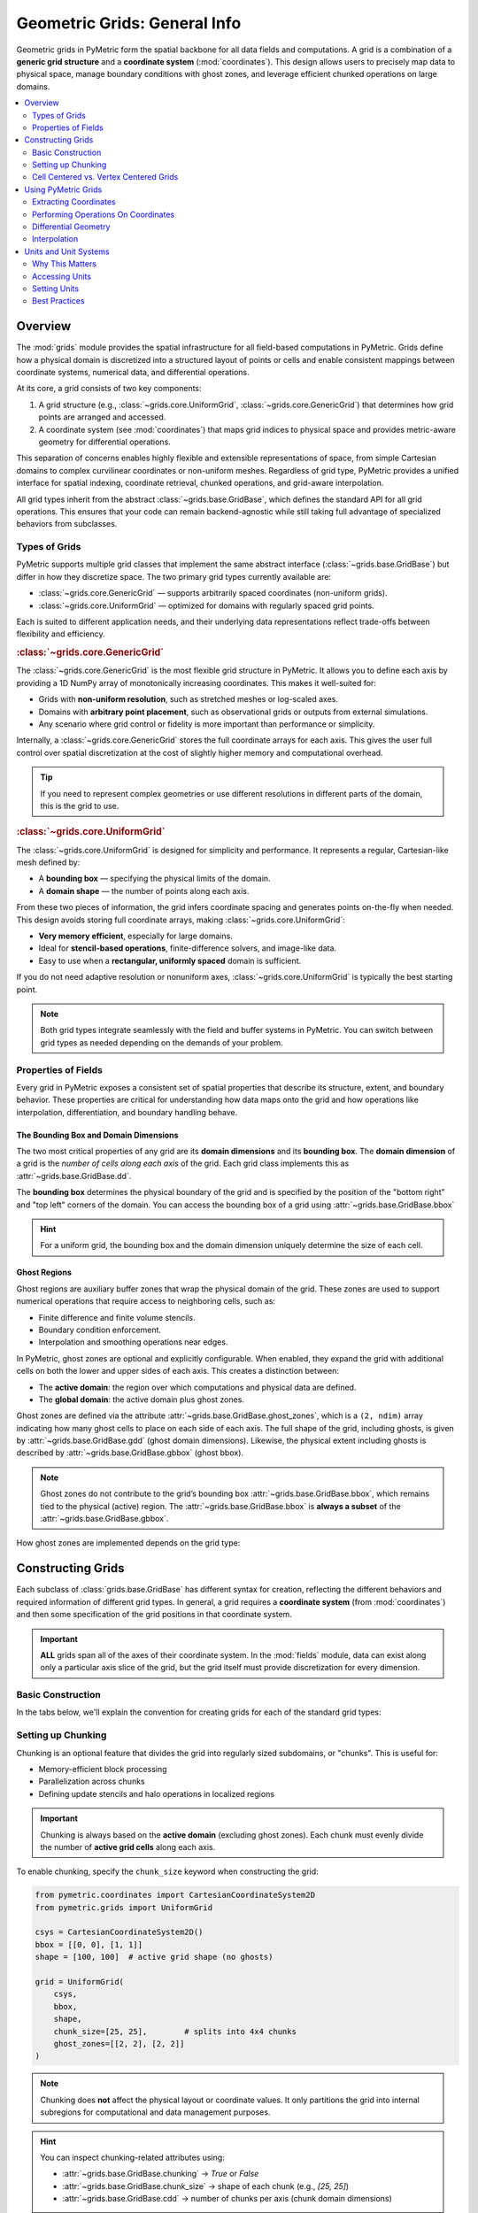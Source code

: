 .. _grids:

================================
Geometric Grids: General Info
================================

Geometric grids in PyMetric form the spatial backbone for all data fields and computations. A grid is a combination
of a **generic grid structure** and a **coordinate system** (:mod:`coordinates`). This design allows users to precisely map data to physical
space, manage boundary conditions with ghost zones, and leverage efficient chunked operations on large domains.

.. contents::
   :local:
   :depth: 2

Overview
--------

The :mod:`grids` module provides the spatial infrastructure for all field-based computations
in PyMetric. Grids define how a physical domain is discretized into a structured layout of
points or cells and enable consistent mappings between coordinate systems,
numerical data, and differential operations.

At its core, a grid consists of two key components:

1. A grid structure (e.g., :class:`~grids.core.UniformGrid`, :class:`~grids.core.GenericGrid`) that
   determines how grid points are arranged and accessed.
2. A coordinate system (see :mod:`coordinates`) that maps grid indices to physical
   space and provides metric-aware geometry for differential operations.

This separation of concerns enables highly flexible and extensible representations of space,
from simple Cartesian domains to complex curvilinear coordinates or non-uniform meshes.
Regardless of grid type, PyMetric provides a unified interface for spatial indexing,
coordinate retrieval, chunked operations, and grid-aware interpolation.

All grid types inherit from the abstract :class:`~grids.base.GridBase`,
which defines the standard API for all grid operations. This ensures that your code can
remain backend-agnostic while still taking full advantage of specialized behaviors from subclasses.

Types of Grids
^^^^^^^^^^^^^^

PyMetric supports multiple grid classes that implement the same abstract
interface (:class:`~grids.base.GridBase`) but differ in how they discretize
space. The two primary grid types currently available are:

- :class:`~grids.core.GenericGrid` — supports arbitrarily spaced coordinates (non-uniform grids).
- :class:`~grids.core.UniformGrid` — optimized for domains with regularly spaced grid points.

Each is suited to different application needs, and their underlying data
representations reflect trade-offs between flexibility and efficiency.

.. rubric:: :class:`~grids.core.GenericGrid`

The :class:`~grids.core.GenericGrid` is the most flexible grid structure
in PyMetric. It allows you to define each axis by providing a 1D
NumPy array of monotonically increasing coordinates. This makes it well-suited for:

- Grids with **non-uniform resolution**, such as stretched meshes or log-scaled axes.
- Domains with **arbitrary point placement**, such as observational grids or outputs from external simulations.
- Any scenario where grid control or fidelity is more important than performance or simplicity.

Internally, a :class:`~grids.core.GenericGrid` stores the full coordinate arrays for each axis.
This gives the user full control over spatial discretization at the cost of
slightly higher memory and computational overhead.

.. tip::

    If you need to represent complex geometries or use
    different resolutions in different parts of the domain, this is the grid to use.

.. rubric:: :class:`~grids.core.UniformGrid`

The :class:`~grids.core.UniformGrid` is designed for simplicity and performance.
It represents a regular, Cartesian-like mesh defined by:

- A **bounding box** — specifying the physical limits of the domain.
- A **domain shape** — the number of points along each axis.

From these two pieces of information, the grid infers coordinate spacing
and generates points on-the-fly when needed. This design avoids storing
full coordinate arrays, making :class:`~grids.core.UniformGrid`:

- **Very memory efficient**, especially for large domains.
- Ideal for **stencil-based operations**, finite-difference solvers, and image-like data.
- Easy to use when a **rectangular, uniformly spaced** domain is sufficient.

If you do not need adaptive resolution or nonuniform axes, :class:`~grids.core.UniformGrid` is typically the best starting point.

.. note::

    Both grid types integrate seamlessly with the field and buffer systems in PyMetric.
    You can switch between grid types as needed depending on the demands of your problem.


Properties of Fields
^^^^^^^^^^^^^^^^^^^^

.. image:: ../../images/reference/grid_structure_diagram.png
   :height: 500px
   :align: center

Every grid in PyMetric exposes a consistent set of spatial properties that
describe its structure, extent, and boundary behavior. These properties are
critical for understanding how data maps onto the grid and how operations
like interpolation, differentiation, and boundary handling behave.

The Bounding Box and Domain Dimensions
``````````````````````````````````````

The two most critical properties of any grid are its **domain dimensions** and its
**bounding box**. The **domain dimension** of a grid is the *number of cells along each axis*
of the grid. Each grid class implements this as :attr:`~grids.base.GridBase.dd`.

The **bounding box** determines the physical boundary of the grid and is specified by
the position of the "bottom right" and "top left" corners of the domain. You can
access the bounding box of a grid using :attr:`~grids.base.GridBase.bbox`

.. hint::

    For a uniform grid, the bounding box and the domain dimension uniquely
    determine the size of each cell.

Ghost Regions
`````````````

Ghost regions are auxiliary buffer zones that wrap the physical domain of the grid.
These zones are used to support numerical operations that require access to neighboring cells, such as:

- Finite difference and finite volume stencils.
- Boundary condition enforcement.
- Interpolation and smoothing operations near edges.

In PyMetric, ghost zones are optional and explicitly configurable.
When enabled, they expand the grid with additional cells on both the
lower and upper sides of each axis. This creates a distinction between:

- The **active domain**: the region over which computations and physical data are defined.
- The **global domain**: the active domain plus ghost zones.

Ghost zones are defined via the attribute :attr:`~grids.base.GridBase.ghost_zones`,
which is a ``(2, ndim)`` array indicating how many ghost cells to place on each side of each axis.
The full shape of the grid, including ghosts, is given by :attr:`~grids.base.GridBase.gdd` (ghost domain dimensions).
Likewise, the physical extent including ghosts is described by :attr:`~grids.base.GridBase.gbbox` (ghost bbox).

.. note::

    Ghost zones do not contribute to the grid’s bounding box :attr:`~grids.base.GridBase.bbox`, which remains tied to the physical (active) region.
    The :attr:`~grids.base.GridBase.bbox` is **always a subset** of the :attr:`~grids.base.GridBase.gbbox`.


How ghost zones are implemented depends on the grid type:

.. tab-set::

    .. tab-item:: UniformGrid

        For :class:`~grids.core.UniformGrid`, ghost zones are **injected around** the physical domain.
        These ghost cells are positioned consistently with the internal spacing of the grid, extending
        outward beyond the bounding box. This is ideal for regular Cartesian grids used in PDE solvers
        or image processing.

        - The spacing and coordinate system are used to assign coordinates to ghost points.
        - Ghost cells lie *outside* the physical domain in real space.
        - The global domain expands in all directions accordingly.

        Example:

        .. code-block:: python

            grid = UniformGrid(csys, bbox, shape, ghost_zones=[[2, 2], [2, 2]])
            print(grid.gdd)   # Includes ghost cells
            print(grid.dd)    # Physical domain only
            print(grid.gbbox) # Physical bounding box plus ghost extension

    .. tab-item:: GenericGrid

        For :class:`~grids.core.GenericGrid`, ghost zones are **cut from the user-provided coordinate arrays**.
        In this model, you must supply coordinate arrays that are longer than the intended active domain
        to accommodate the ghost cells explicitly. This is done because a generic grid has no way of "intuiting"
        where to place the ghost cells without explicit instruction.

        - The coordinate arrays must contain values for both physical and ghost regions.
        - No extrapolation or spacing assumptions are made — control remains fully with the user.
        - The outer slices of the array are treated as ghost zones, and the core forms the physical domain.

        Example:

        .. code-block:: python

            # Suppose x has 10 points: 2 ghost on each end, 6 active
            x = np.linspace(-0.2, 1.2, 10)
            grid = GenericGrid(csys, [x], ghost_zones=[[2], [2]])
            print(grid.dd)    # 6
            print(grid.gdd)   # 10

Constructing Grids
------------------

Each subclass of :class:`grids.base.GridBase` has different syntax for creation, reflecting
the different behaviors and required information of different grid types. In general, a grid
requires a **coordinate system** (from :mod:`coordinates`) and then some specification of the grid
positions in that coordinate system.

.. important::

    **ALL** grids span all of the axes of their coordinate system. In the :mod:`fields` module,
    data can exist along only a particular axis slice of the grid, but the grid itself must provide
    discretization for every dimension.

Basic Construction
^^^^^^^^^^^^^^^^^^

In the tabs below, we'll explain the convention for creating grids for each of the standard
grid types:

.. tab-set::

    .. tab-item:: UniformGrid

        A :class:`~grids.core.UniformGrid` is defined by:

        - A coordinate system instance (e.g., Cartesian, Cylindrical)
        - A bounding box (lower and upper physical edges)
        - The number of grid **points** (cells) along each axis

        The coordinates are computed **on-the-fly**, and the grid requires only the bounding box and resolution.

        .. code-block:: python

            from pymetric.coordinates import CartesianCoordinateSystem2D
            from pymetric.grids import UniformGrid

            csys = CartesianCoordinateSystem2D()
            bbox = [[0.0, 0.0], [1.0, 1.0]]  # [lower_bounds, upper_bounds]
            shape = [100, 100]              # number of cells per axis

            grid = UniformGrid(
                csys,
                bbox,
                shape,
                ghost_zones=[[2, 2], [2, 2]]  # 2 ghost zones on each side
            )

        .. note::

            Ghost zones are **added outside** the physical bounding box for a :class:`UniformGrid`.
            That is, the physical domain remains exactly as specified in `bbox`, and ghost zones expand
            the buffer beyond the domain.

    .. tab-item:: GenericGrid

        A :class:`~grids.core.GenericGrid` is defined by:

        - A coordinate system
        - Explicit coordinate **arrays** (1D arrays per axis)

        These arrays represent either the **cell centers** or **grid vertices**, depending on the `center` argument.
        If `center='vertex'`, no bounding box is needed. If `center='cell'`, the `bbox` must be provided to define the edges.

        .. code-block:: python

            from pymetric.coordinates import CartesianCoordinateSystem2D
            from pymetric.grids import GenericGrid
            import numpy as np

            csys = CartesianCoordinateSystem2D()
            x = np.linspace(0.0, 1.0, 100)
            y = np.linspace(0.0, 2.0, 200)

            grid = GenericGrid(
                csys,
                [x, y],
                center='cell',
                bbox=[[0.0, 0.0], [1.0, 2.0]],
                ghost_zones=[[2, 2], [2, 2]]
            )

        .. note::

            For :class:`~grids.core.GenericGrid`, ghost zones are **cut from within** the provided coordinate arrays.
            The bounding box of the physical domain is **shrunk inward**, and the coordinate values at the edges
            are interpreted as the full ghost-inclusive domain.

        .. hint::

            If your coordinates represent **vertex points**, set ``center='vertex'`` and omit the bounding box.
            The grid will automatically derive the physical domain by slicing off ghost zones at the edges.

Setting up Chunking
^^^^^^^^^^^^^^^^^^^^

Chunking is an optional feature that divides the grid into regularly sized subdomains, or "chunks".
This is useful for:

- Memory-efficient block processing
- Parallelization across chunks
- Defining update stencils and halo operations in localized regions

.. important::

    Chunking is always based on the **active domain** (excluding ghost zones). Each chunk
    must evenly divide the number of **active grid cells** along each axis.

To enable chunking, specify the ``chunk_size`` keyword when constructing the grid:

.. code-block:: python

    from pymetric.coordinates import CartesianCoordinateSystem2D
    from pymetric.grids import UniformGrid

    csys = CartesianCoordinateSystem2D()
    bbox = [[0, 0], [1, 1]]
    shape = [100, 100]  # active grid shape (no ghosts)

    grid = UniformGrid(
        csys,
        bbox,
        shape,
        chunk_size=[25, 25],        # splits into 4x4 chunks
        ghost_zones=[[2, 2], [2, 2]]
    )

.. note::

    Chunking does **not** affect the physical layout or coordinate values. It only partitions
    the grid into internal subregions for computational and data management purposes.

.. hint::

    You can inspect chunking-related attributes using:

    - :attr:`~grids.base.GridBase.chunking` → `True` or `False`
    - :attr:`~grids.base.GridBase.chunk_size` → shape of each chunk (e.g., `[25, 25]`)
    - :attr:`~grids.base.GridBase.cdd` → number of chunks per axis (chunk domain dimensions)

Cell Centered vs. Vertex Centered Grids
^^^^^^^^^^^^^^^^^^^^^^^^^^^^^^^^^^^^^^^^

All grids in PyMetric may be constructed in one of two centering modes:

- **Cell-Centered** (`center='cell'`):

  - Coordinates represent the center of each computational cell.
  - The number of coordinates equals the number of *cells*.
  - Requires a bounding box (`bbox`) to define the outer physical edges.
  - Common in finite-volume or control-volume methods.

- **Vertex-Centered** (`center='vertex'`):

  - Coordinates represent the edges or vertices between cells.
  - The number of coordinates is one more than the number of cells.
  - No bounding box is required; it is inferred from the vertex values.
  - Useful for spectral, finite-difference, or interpolation-heavy use cases.

You select the centering mode at construction using the ``center=`` keyword (default is `'vertex'`):

.. code-block:: python

    grid = GenericGrid(
        csys,
        [x, y],
        center='vertex',   # or 'cell'
        ghost_zones=[[2, 2], [2, 2]],
    )

.. hint::

    The attribute :meth:`~grids.base.GridBase.centering` reflects whether the grid is cell- or vertex-centered.

.. note::

    - The grid shape reported by :meth:`~grids.base.GridBase.dd` refers to the number of **active cells**, regardless of centering.
    - In vertex-centered grids, the coordinate arrays will have length ``dd + 1``.
    - In cell-centered grids, the coordinate arrays will match :meth:`~grids.base.GridBase.dd`.

Understanding the centering convention is critical for aligning data, especially when computing
differential operators or interpolating between grid-based quantities.

Using PyMetric Grids
--------------------

In the previous section, the classes of :mod:`grids` were introduced and
the details of creating them were covered. In this section, we'll look at some
of the capabilities of PyMetric grids.

In general, the most important function of PyMetric grids is to provide a backend
for the higher level classes of :mod:`fields`; however, these grids are often of
use on their own.

Extracting Coordinates
^^^^^^^^^^^^^^^^^^^^^^^

Once a grid has been constructed, PyMetric provides a consistent and flexible API
for retrieving spatial coordinate values from the grid. Generically, 2 representations
for coordinates are supported:

- **coordinates**: When a method refers to generating "coordinates," this generally refers
  to producing a sequence of 1D arrays containing coordinate points along each axis of
  the grid.
- **meshes**: When a method refers to a "mesh," this generally to producing a sequence of ND arrays
  containing a full coordinate meshgrid for each axis. This is similar to :func:`numpy.meshgrid`.

In addition, coordinates can be extracted from both the full domain of the grid
and from particular chunks. PyMetric also allows users to fine tune the behavior of these
procedures to include (or exclude) ghost zones, support uniform "halos" around a particular
region, and various others.

.. important::

    Coordinate extraction always follows **logical axis order** as defined by the coordinate system,
    not NumPy memory layout. For Cartesian 2D, this is typically:

    - `x` → axis 0
    - `y` → axis 1

    This means that :meth:`~grids.base.GridBase.compute_domain_coords` returns `(x, y)`, where `x.shape = (nx,)` and `y.shape = (ny,)`.

    When plotting, transpose field data if needed for alignment:

    .. code-block:: python

        plt.imshow(field.T, extent=(x[0], x[-1], y[0], y[-1]))

Coordinates on the Full Grid
````````````````````````````

To start, let's look at extracting the coordinates for the entire domain of
a grid. This is accomplished using the :meth:`~grids.base.GridBase.compute_domain_coords` and :meth:`~grids.base.GridBase.compute_domain_mesh`:

.. plot::
    :include-source:

        from pymetric.coordinates import CartesianCoordinateSystem2D
        from pymetric.grids import UniformGrid
        import matplotlib.pyplot as plt
        import numpy as np

        csys = CartesianCoordinateSystem2D()
        bbox = [[0.0, 1.0], [0.0, 1.0]]  # [lower_bounds, upper_bounds]
        shape = [100, 100]  # number of cells per axis

        grid = UniformGrid(
            csys,
            bbox,
            shape,
            ghost_zones=[[2, 2], [2, 2]]  # 2 ghost zones on each side
        )

        X,Y = grid.compute_domain_mesh()
        R = np.sqrt(X**2 + Y**2)
        Z = np.sin(10*R)

        plt.imshow(Z)
        plt.show()

For most general operations, these methods provide the easiest access point for performing
a computation on a grid.

Coordinates on Chunks
````````````````````````````

In chunked grids, you often want to extract coordinate arrays specific to a single chunk
(or a subset of chunks). This enables efficient block-wise computation, boundary-localized
operations, and tiled memory access patterns for large datasets.

To extract coordinates for a given chunk, use:

- :meth:`~grids.base.GridBase.compute_chunk_coords` — returns 1D coordinate arrays
- :meth:`~grids.base.GridBase.compute_chunk_mesh` — returns full meshgrid coordinates

.. code-block:: python

    coords = grid.compute_chunk_coords(
        chunks=[1, 2],              # the chunk index (i.e. 2nd chunk along axis 0, 3rd along axis 1)
        include_ghosts=True         # include ghost cells around the chunk
    )

    X, Y = grid.compute_chunk_mesh(
        chunks=[1, 2],
        include_ghosts=True
    )

You can also specify halo offsets, which add additional cells around each chunk beyond ghost zones:

.. code-block:: python

    coords = grid.compute_chunk_coords(
        chunks=[1, 1],
        halo_offsets=1              # one extra cell on each side (after ghost padding)
    )

    X, Y = grid.compute_chunk_mesh(
        chunks=[1, 1],
        halo_offsets=[[1, 1], [2, 2]]
    )

Returned coordinate arrays are always aligned to the global domain, and are consistent with
the buffer layout returned from chunk-level accessors (like :meth:`~grids.base.GridBase.empty_like_chunks`).

.. important::

    When computing coordinates for a chunk:

    - The chunk region is interpreted in **global index space** (including ghost zones).
    - Ghost and halo padding are applied *after* determining the base chunk bounds.
    - If the grid is vertex-centered, one extra index is added to include trailing vertices.

    These default behaviors can be modified with specific kwargs passed to the relevant methods.
    See API documentation for more.


Performing Operations On Coordinates
^^^^^^^^^^^^^^^^^^^^^^^^^^^^^^^^^^^^

In most workflows, the best approach for working with grid coordinates is to extract them
via the mesh or coordinate generation functions as described above. There are a few utilities which
have built in support which we will summarize here.

The first of these is computing functions over the grid. This is performed using the :meth:`~grids.base.GridBase.compute_function_on_grid`
with the following syntax:

.. code-block:: python

    from pymetric import UniformGrid, CartesianCoordinateSystem2D
    import matplotlib.pyplot as plt
    import numpy as np

    cs = CartesianCoordinateSystem2D()
    bbox = [[0,1],[0,1]]
    dd = [10000,10000]
    grid = UniformGrid(cs, bbox, dd, chunk_size=(10,10),center='cell')

    func = lambda x,y: np.sin(10*np.sqrt(x**2+y**2))
    Z = grid.compute_function_on_grid(func,in_chunks=True)

    plt.imshow(Z)
    plt.show()

For more advanced computations over the grid, it usually suffices to simply extract the coordinates; however,
users may also take advantage of methods like :meth:`A.iter_chunk_coords` to perform memory intensive operations in
chunks. See the chunking section below for more details.

Differential Geometry
^^^^^^^^^^^^^^^^^^^^^

.. hint::

    For low-level details and reference implementations, see :mod:`differential_geometry`.

Grids in PyMetric support direct computation of differential geometric operations, including
gradients, divergences, and Laplacians, on structured domains. These methods build upon
PyMetric’s coordinate-aware differential geometry engine and are designed to work
seamlessly with both full-domain and chunked workflows.

.. important::

    Differential geometry in PyMetric is organized into three layers of abstraction:

    - **Low-level operations** (:mod:`differential_geometry`): Direct numerical methods requiring manual specification of coordinate arrays, metric tensors, and transformation terms.
    - **Grid-level operations** (:mod:`grids`): High-level APIs that automatically compute coordinate-dependent terms using the grid's geometry and coordinate system.
    - **Field-level operations** (:mod:`fields`): Fully automated routines that handle axis alignment, symbolic dependence tracking, and term inference for derived fields.

As the intermediate layer, grids are ideal when you want more control than fields provide but without manually constructing all geometric data.

Setting Up Differential Computations
````````````````````````````````````

To perform a differential operation at the grid level, you generally need to provide the following:

1. **A field** (`field`) — The data array on which the differential operation will be performed.
   This can be any NumPy-like array (does not need to be a `Field` object). You must also specify the axes
   of the grid that the field spans using the `field_axes` argument.

   .. note::

       `field_axes` is a list of logical axis names (e.g., `["x", "y"]`) that describe how the
       field maps onto the grid’s coordinate system. The axes must be consistent with the grid's coordinate system.

2. **An output axis specification** (`output_axes`) — A list of axes that the result of the operation will span.
   In general, this should be a **superset** of `field_axes`. This accounts for the fact that many geometric
   operations (e.g., gradients) increase tensor rank or introduce new directional components.

   For example, computing the gradient of a scalar field with `field_axes=["x", "y"]` might yield
   an output with `output_axes=["x", "y", "r"]`, where `"r"` indexes the coordinate directions.


Most differential methods also support the following optional keyword arguments:

- ``in_chunks`` (bool): Whether to compute the result one chunk at a time, useful for large domains.
- ``edge_order`` (int): Numerical stencil order used for computing finite differences (usually 1 or 2).
- ``pbar`` (bool): Whether to show a progress bar when chunking is enabled.
- ``out`` (array, optional): Pre-allocated output array to store the result.
- ``output_element_shape`` (tuple, optional): The shape of the tensor component at each grid point.

These options allow fine-tuned control over memory usage, numerical accuracy, and parallelization behavior.
See the method-level documentation for more details on inputs and behavior. A full list of supported operations
is provided below in this section. As an example, the gradient in cartesian coordinates might look like

.. plot::
    :include-source:

    from pymetric import UniformGrid, CartesianCoordinateSystem2D
    import matplotlib.pyplot as plt
    import numpy as np

    # Build the coordinate system
    # and the grid.
    cs = CartesianCoordinateSystem2D()
    bbox = [[-1,1],[-1,1]]
    dd = [1000,1000]
    grid = UniformGrid(cs, bbox, dd,
                       chunk_size=(10,10),
                       center='cell')

    # Generate the function Z(X,Y).
    func = lambda x,y: np.sin(10*np.sqrt(x**2+y**2))
    Z = grid.compute_function_on_grid(func)

    # Compute the covariant gradient.
    gradZ = grid.dense_covariant_gradient(Z,['x','y'])

    # Plot the x and y components.
    fig,axes = plt.subplots(1,3,figsize=(10,4),sharex=True,sharey=True)
    axes[0].imshow(Z.T,extent=(-1,1,-1,1),cmap='inferno')
    axes[1].imshow(gradZ[...,0].T,extent=(-1,1,-1,1),cmap='inferno')
    axes[2].imshow(gradZ[...,1].T,extent=(-1,1,-1,1),cmap='inferno')
    plt.show()

Interpolation
^^^^^^^^^^^^^

Grids in PyMetric provide built-in support for fast, local interpolation over either the full domain
or individual chunks. This is useful for evaluating continuous functions from discrete field data,
implementing semi-Lagrangian schemes, sampling initial conditions, or querying solution values at arbitrary coordinates.

Interpolation in PyMetric is powered by SciPy's :class:`scipy.interpolate.RegularGridInterpolator`, wrapped
in a grid-aware API that handles coordinate extraction and axis alignment automatically.

To build an interpolator over the entire active domain of the grid, use :meth:`~grids.base.GridBase.construct_domain_interpolator`:

.. code-block:: python

    interpolator = grid.construct_domain_interpolator(
        field,                # array shaped according to field_axes
        field_axes,           # e.g., ["x", "y"]
        method="linear",      # or "nearest"
        bounds_error=False,
        fill_value=np.nan
    )

This returns a callable object that can be used like:

.. code-block:: python

    # Evaluate at a batch of (x, y) points
    points = np.array([[0.1, 0.2], [0.5, 0.7]])
    values = interpolator(points)

The `field_axes` argument must match the ordering of dimensions in `field`, and those axes must align
with the grid’s coordinate system.

.. note::

    The interpolator operates in physical coordinates (e.g., meters, centimeters) — not index space.
    You must provide real-space locations for evaluation.

To create an interpolator for a specific region of the grid (a "chunk"), use :meth:`~grids.base.GridBase.construct_chunk_interpolator`:

.. code-block:: python

    interpolator = grid.construct_chunk_interpolator(
        field_chunk,            # array sliced to match the chunk
        field_axes,             # e.g., ["x", "y"]
        chunks=[1, 2],          # chunk index along each axis
        include_ghosts=True,    # include ghost zones if needed
        halo_offsets=[1, 1],    # optional halo padding
        method="linear"
    )

This is ideal for distributed, tiled, or stencil-based algorithms that operate on chunked regions
of the domain. The interpolation region automatically accounts for ghost zones and halos.

.. hint::

    The `field_chunk` must already be sliced to match the shape of the specified chunk region,
    including any ghost or halo padding. Use :meth:`~grids.base.GridBase.compute_chunk_slice`
    and `field[chunk_slice]` to extract it.

Units and Unit Systems
-----------------------

PyMetric grids support *unit-aware metadata* for spatial dimensions, allowing users to attach
physical units (e.g., ``"cm"``, ``"m"``, ``"rad"``) to each coordinate axis of a grid. This metadata is used
to define a consistent internal **unit system**, which is available for inspection and integration
into downstream operations, such as:

- Unit-aware field creation or evaluation
- Differential operator scaling
- Serialization and I/O
- Visualization annotations

However, **PyMetric does not enforce unit conversion or operate directly with `unyt` arrays** inside the grid
infrastructure itself. All numerical operations on grids are performed using plain NumPy arrays, with
units treated as optional metadata.

Why This Matters
^^^^^^^^^^^^^^^^

This design provides a clean separation between **physical interpretation** and **computational logic**.
It ensures that PyMetric grids remain:

- **Lightweight and efficient**: Coordinates are stored and manipulated as raw NumPy arrays without the overhead
  of unit-tagged computation.
- **Flexible**: Users can choose whether to operate in raw or unit-aware workflows without performance penalties.
- **Explicit and transparent**: Units are always available to the user but are not silently applied in operations
  unless explicitly handled at a higher level (e.g., in :mod:`fields`).

This allows PyMetric grids to work seamlessly with performance-critical applications (e.g., solvers, data ingestion,
visualization) while still supporting scientific correctness when units are needed.

Accessing Units
^^^^^^^^^^^^^^^

Each grid maintains two unit-related properties:

- :attr:`~grids.base.GridBase.unit_system` — a `unyt.UnitSystem` object defining base units (length, mass, time, etc.)
- :attr:`~grids.base.GridBase.axes_units` — a list of `unyt.Unit` objects representing the unit of each coordinate axis

Example:

.. code-block:: python

    grid.unit_system
    # → UnitSystem(name='_grid_units', length_unit=cm, time_unit=s, mass_unit=g, angle_unit=rad, ...)

    grid.axes_units
    # → [unyt.cm, unyt.cm]  (for a 2D Cartesian grid with length units in cm)

Setting Units
^^^^^^^^^^^^^

You can provide custom units when constructing a grid:

.. code-block:: python

    grid = UniformGrid(
        coordinate_system=cs,
        bbox=[[0.0, 0.0], [1.0, 1.0]],
        shape=[100, 100],
        units={"length": "m"}  # Use meters instead of the default cm
    )

Supported base unit types are:

- ``length`` (e.g., "m", "cm")
- ``time`` (e.g., "s")
- ``mass`` (e.g., "kg", "g")
- ``angle`` (e.g., "rad", "deg")

These units are used to interpret physical dimensions in the coordinate system and are embedded
in serialization metadata (e.g., HDF5 files).

Best Practices
^^^^^^^^^^^^^^

- Use units when **sharing grids**, saving to disk, or interoperating with unit-aware fields.
- Omit units when **maximum performance** is desired and you're operating within a consistent internal convention.
- Prefer fields (:mod:`fields`) for operations that require strict unit propagation.

.. warning::

   Units are **not applied automatically** in grid-level numerical methods (e.g., gradients or interpolators).
   Ensure consistency in your workflows if you perform manual scaling or interpret raw coordinate values.

